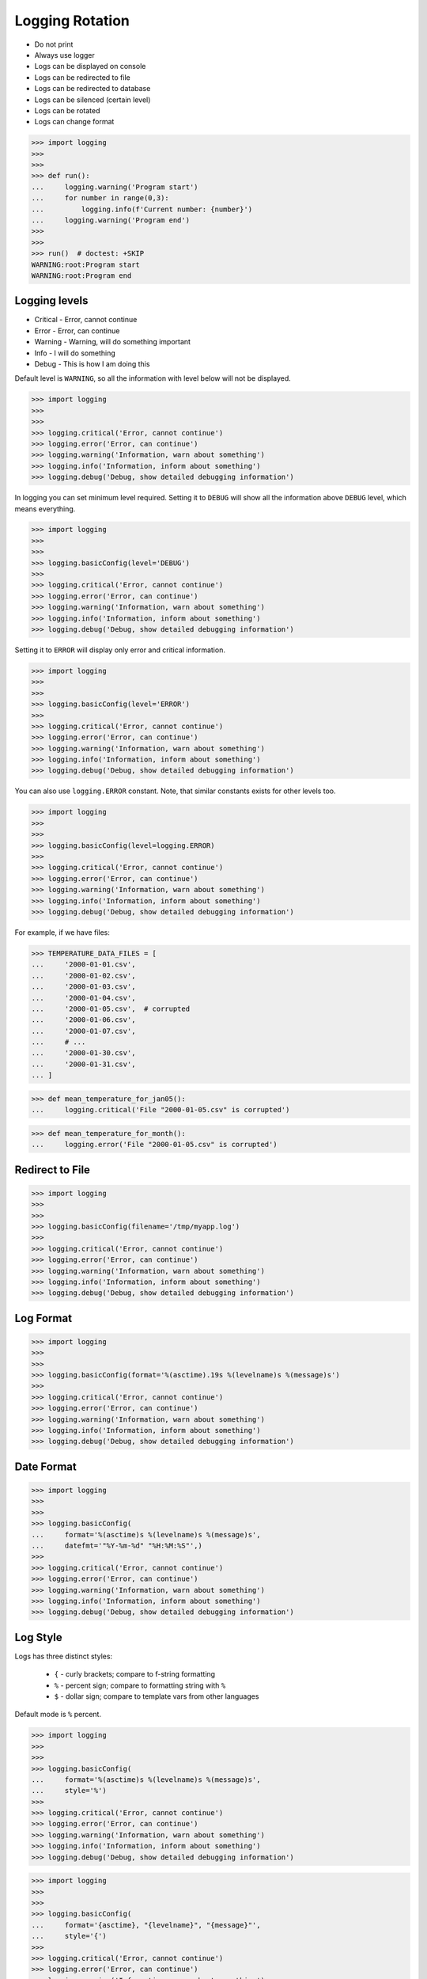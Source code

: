 Logging Rotation
================
* Do not print
* Always use logger
* Logs can be displayed on console
* Logs can be redirected to file
* Logs can be redirected to database
* Logs can be silenced (certain level)
* Logs can be rotated
* Logs can change format

>>> import logging
>>>
>>>
>>> def run():
...     logging.warning('Program start')
...     for number in range(0,3):
...         logging.info(f'Current number: {number}')
...     logging.warning('Program end')
>>>
>>>
>>> run()  # doctest: +SKIP
WARNING:root:Program start
WARNING:root:Program end


Logging levels
--------------
* Critical - Error, cannot continue
* Error - Error, can continue
* Warning - Warning, will do something important
* Info - I will do something
* Debug - This is how I am doing this

Default level is ``WARNING``, so all the information with level below
will not be displayed.

>>> import logging
>>>
>>>
>>> logging.critical('Error, cannot continue')
>>> logging.error('Error, can continue')
>>> logging.warning('Information, warn about something')
>>> logging.info('Information, inform about something')
>>> logging.debug('Debug, show detailed debugging information')

In logging you can set minimum level required. Setting it to ``DEBUG``
will show all the information above ``DEBUG`` level, which means everything.

>>> import logging
>>>
>>>
>>> logging.basicConfig(level='DEBUG')
>>>
>>> logging.critical('Error, cannot continue')
>>> logging.error('Error, can continue')
>>> logging.warning('Information, warn about something')
>>> logging.info('Information, inform about something')
>>> logging.debug('Debug, show detailed debugging information')

Setting it to ``ERROR`` will display only error and critical information.

>>> import logging
>>>
>>>
>>> logging.basicConfig(level='ERROR')
>>>
>>> logging.critical('Error, cannot continue')
>>> logging.error('Error, can continue')
>>> logging.warning('Information, warn about something')
>>> logging.info('Information, inform about something')
>>> logging.debug('Debug, show detailed debugging information')

You can also use ``logging.ERROR`` constant. Note, that similar constants
exists for other levels too.

>>> import logging
>>>
>>>
>>> logging.basicConfig(level=logging.ERROR)
>>>
>>> logging.critical('Error, cannot continue')
>>> logging.error('Error, can continue')
>>> logging.warning('Information, warn about something')
>>> logging.info('Information, inform about something')
>>> logging.debug('Debug, show detailed debugging information')

For example, if we have files:

>>> TEMPERATURE_DATA_FILES = [
...     '2000-01-01.csv',
...     '2000-01-02.csv',
...     '2000-01-03.csv',
...     '2000-01-04.csv',
...     '2000-01-05.csv',  # corrupted
...     '2000-01-06.csv',
...     '2000-01-07.csv',
...     # ...
...     '2000-01-30.csv',
...     '2000-01-31.csv',
... ]

>>> def mean_temperature_for_jan05():
...     logging.critical('File "2000-01-05.csv" is corrupted')

>>> def mean_temperature_for_month():
...     logging.error('File "2000-01-05.csv" is corrupted')


Redirect to File
----------------
>>> import logging
>>>
>>>
>>> logging.basicConfig(filename='/tmp/myapp.log')
>>>
>>> logging.critical('Error, cannot continue')
>>> logging.error('Error, can continue')
>>> logging.warning('Information, warn about something')
>>> logging.info('Information, inform about something')
>>> logging.debug('Debug, show detailed debugging information')


Log Format
----------
>>> import logging
>>>
>>>
>>> logging.basicConfig(format='%(asctime).19s %(levelname)s %(message)s')
>>>
>>> logging.critical('Error, cannot continue')
>>> logging.error('Error, can continue')
>>> logging.warning('Information, warn about something')
>>> logging.info('Information, inform about something')
>>> logging.debug('Debug, show detailed debugging information')


Date Format
-----------
>>> import logging
>>>
>>>
>>> logging.basicConfig(
...     format='%(asctime)s %(levelname)s %(message)s',
...     datefmt='"%Y-%m-%d" "%H:%M:%S"',)
>>>
>>> logging.critical('Error, cannot continue')
>>> logging.error('Error, can continue')
>>> logging.warning('Information, warn about something')
>>> logging.info('Information, inform about something')
>>> logging.debug('Debug, show detailed debugging information')


Log Style
---------
Logs has three distinct styles:

    * ``{`` - curly brackets; compare to f-string formatting
    * ``%`` - percent sign; compare to formatting string with ``%``
    * ``$`` - dollar sign; compare to template vars from other languages

Default mode is ``%`` percent.

>>> import logging
>>>
>>>
>>> logging.basicConfig(
...     format='%(asctime)s %(levelname)s %(message)s',
...     style='%')
>>>
>>> logging.critical('Error, cannot continue')
>>> logging.error('Error, can continue')
>>> logging.warning('Information, warn about something')
>>> logging.info('Information, inform about something')
>>> logging.debug('Debug, show detailed debugging information')

>>> import logging
>>>
>>>
>>> logging.basicConfig(
...     format='{asctime}, "{levelname}", "{message}"',
...     style='{')
>>>
>>> logging.critical('Error, cannot continue')
>>> logging.error('Error, can continue')
>>> logging.warning('Information, warn about something')
>>> logging.info('Information, inform about something')
>>> logging.debug('Debug, show detailed debugging information')

>>> import logging
>>>
>>>
>>> logging.basicConfig(
...     format='$asctime, "$levelname", "$message"',
...     style='$')
>>>
>>> logging.critical('Error, cannot continue')
>>> logging.error('Error, can continue')
>>> logging.warning('Information, warn about something')
>>> logging.info('Information, inform about something')
>>> logging.debug('Debug, show detailed debugging information')


Get Logger
----------
>>> import logging
>>>
>>>
>>> log = logging.getLogger('myapp')
>>>
>>> log.critical('Error, cannot continue')
>>> log.error('Error, can continue')
>>> log.warning('Information, warn about something')
>>> log.info('Information, inform about something')
>>> log.debug('Debug, show detailed debugging information')

>>> import logging
>>>
>>>
>>> log = logging.getLogger(__name__)
>>>
>>> log.critical('Error, cannot continue')
>>> log.error('Error, can continue')
>>> log.warning('Information, warn about something')
>>> log.info('Information, inform about something')
>>> log.debug('Debug, show detailed debugging information')


Use Case - 0x01
---------------
* CSV log format

>>> import logging
>>>
>>>
>>> logging.basicConfig(
...     level='DEBUG',
...     datefmt='"%Y-%m-%d" "%H:%M:%S"',
...     format='{asctime}, "{levelname}", "{message}"',
...     style='{',
...     filename='/tmp/myapp-log.csv')
>>>
>>> log = logging.getLogger(__name__)
>>>
>>> log.critical('Error, cannot continue')
>>> log.error('Error, can continue')
>>> log.warning('Information, warn about something')
>>> log.info('Information, inform about something')
>>> log.debug('Debug, show detailed debugging information')


.. code-block:: python

    import logging


    logging.basicConfig(
        level=logging.DEBUG,
        format='"%(asctime).19s", "%(levelname)s", "%(message)s"',
        filename='log.csv',
    )

    logging.info('Loop start')

    i = 0
    while i <= 3:
        logging.info(f'Computing {i}')
        i += 1

    logging.info('Loop end')

.. code-block:: python

    import logging

    logging.basicConfig(
        level=logging.INFO,
        filename='/tmp/logging.csv',
        format='"%(asctime).19s", "%(levelname)s", "%(message)s"'
    )

    log = logging.getLogger(__name__)

    log.warning('warning!')  # zostanie zapisana do pliku
    log.debug('Debug message')  # nie zostanie zapisana, bo level jest INFO, czyli powyżej DEBUG


Logowanie zdarzeń
-----------------
.. code-block:: python

    import logging
    log = logging.getLogger(__name__)

    def sum(a, b):
        log.debug('Function `sum()` executed with: %s', locals())
        value = a + b
        log.debug(f'Will produce "{value}" as result')
        return value

    sum(1, 2)
    # Function `sum()` executed with: {'b': 2, 'a': 1}
    # Will produce "3" as result
    # 3

Wyciszanie logowania
--------------------
.. code-block:: python

    import logging

    logging.basicConfig(
        level=logging.DEBUG,
        format='[%(asctime).19s] [%(levelname)s] %(message)s')

    logging.getLogger('requests').setLevel(logging.WARNING)
    log = logging.getLogger(__name__)

    log.debug('Debug message')


Konfiguracja formatowania logów
-------------------------------
.. todo:: convert table to CSV

+-------------------------+-----------------------------------------------+
| Format                  | Description                                   |
+=========================+===============================================+
| args                    | The tuple of arguments merged into ``msg`` to |
|                         | produce ``message``, or a dict whose values   |
|                         | are used for the merge (when there is only one|
|                         | argument, and it is a dictionary).            |
|                         | You shouldn't need to format this yourself.   |
+-------------------------+-----------------------------------------------+
| ``%(asctime)s``         | Human-readable time when the                  |
|                         | `LogRecord` was created.  By default          |
|                         | this is of the form '2003-07-08 16:49:45,896' |
|                         | (the numbers after the comma are millisecond  |
|                         | portion of the time).                         |
+-------------------------+-----------------------------------------------+
| ``%(created)f``         | Time when the `LogRecord` was created         |
|                         | (as returned by `time.time`).                 |
+-------------------------+-----------------------------------------------+
| exc_info                | Exception tuple (à la ``sys.exc_info``) or,   |
|                         | if no exception has occurred, ``None``.       |
|                         | You shouldn't need to format this yourself.   |
+-------------------------+-----------------------------------------------+
| ``%(filename)s``        | Filename portion of ``pathname``.             |
+-------------------------+-----------------------------------------------+
| ``%(funcName)s``        | Name of function containing the logging call. |
+-------------------------+-----------------------------------------------+
| ``%(levelname)s``       | Text logging level for the message            |
|                         | (``'DEBUG'``, ``'INFO'``, ``'WARNING'``,      |
|                         | ``'ERROR'``, ``'CRITICAL'``).                 |
+-------------------------+-----------------------------------------------+
| ``%(levelno)s``         | Numeric logging level for the message         |
|                         | (`DEBUG`, `INFO`,                             |
|                         | `WARNING`, `ERROR`,                           |
|                         | `CRITICAL`).                                  |
+-------------------------+-----------------------------------------------+
| ``%(lineno)d``          | Source line number where the logging call was |
|                         | issued (if available).                        |
+-------------------------+-----------------------------------------------+
| ``%(module)s``          | Module (name portion of ``filename``).        |
+-------------------------+-----------------------------------------------+
| ``%(msecs)d``           | Millisecond portion of the time when the      |
|                         | `LogRecord` was created.                      |
+-------------------------+-----------------------------------------------+
| ``%(message)s``         | The logged message, computed as ``msg %       |
|                         | args``. This is set when                      |
|                         | `Formatter.format` is invoked.                |
+-------------------------+-----------------------------------------------+
| msg                     | The format string passed in the original      |
|                         | logging call. Merged with ``args`` to         |
|                         | produce ``message``, or an arbitrary object   |
|                         | (see `arbitrary-object-messages`).            |
|                         | You shouldn't need to format this yourself.   |
+-------------------------+-----------------------------------------------+
| ``%(name)s``            | Name of the logger used to log the call.      |
+-------------------------+-----------------------------------------------+
| ``%(pathname)s``        | Full pathname of the source file where the    |
|                         | logging call was issued (if available).       |
+-------------------------+-----------------------------------------------+
| ``%(process)d``         | Process ID (if available).                    |
+-------------------------+-----------------------------------------------+
| ``%(processName)s``     | Process name (if available).                  |
+-------------------------+-----------------------------------------------+
| ``%(relativeCreated)d`` | Time in milliseconds when the LogRecord was   |
|                         | created, relative to the time the logging     |
|                         | module was loaded.                            |
+-------------------------+-----------------------------------------------+
| stack_info              | Stack frame information (where available)     |
|                         | from the bottom of the stack in the current   |
|                         | thread, up to and including the stack frame   |
|                         | of the logging call which resulted in the     |
|                         | creation of this record.                      |
|                         | You shouldn't need to format this yourself.   |
+-------------------------+-----------------------------------------------+
| ``%(thread)d``          | Thread ID (if available).                     |
+-------------------------+-----------------------------------------------+
| ``%(threadName)s``      | Thread name (if available).                   |
+-------------------------+-----------------------------------------------+

File Config
-----------
* ``logging.config.fileConfig(fname, defaults=None, disable_existing_loggers=True, encoding=None)``
* https://docs.python.org/3/library/logging.config.html#logging.config.fileConfig

.. code-block:: ini
    :caption: Ini file

    [loggers]
    keys=root,simpleExample

    [handlers]
    keys=consoleHandler

    [formatters]
    keys=simpleFormatter

    [logger_root]
    level=DEBUG
    handlers=consoleHandler

    [logger_simpleExample]
    level=DEBUG
    handlers=consoleHandler
    qualname=simpleExample
    propagate=0

    [handler_consoleHandler]
    class=StreamHandler
    level=DEBUG
    formatter=simpleFormatter
    args=(sys.stdout,)

    [formatter_simpleFormatter]
    format=%(asctime)s - %(name)s - %(levelname)s - %(message)s

.. code-block:: yaml
    :caption: yaml file

    version: 1
    formatters:
      simple:
        format: '%(asctime)s - %(name)s - %(levelname)s - %(message)s'
    handlers:
      console:
        class: logging.StreamHandler
        level: DEBUG
        formatter: simple
        stream: ext://sys.stdout
    loggers:
      simpleExample:
        level: DEBUG
        handlers: [console]
        propagate: no
    root:
      level: DEBUG
      handlers: [console]

``DictConfig``
--------------
* logging.config.dictConfig(config)
* https://docs.python.org/3/library/logging.config.html#logging.config.dictConfig
* https://docs.python.org/3/library/logging.config.html#dictionary-schema-details

.. code-block:: python
    :caption: Ini file

    {
        'version': 1,
        'disable_existing_loggers': False,
        'formatters': {
            'standard': {
                'format': '%(asctime)s [%(levelname)s] %(name)s: %(message)s'
            },
        },
        'handlers': {
            'default': {
                'level': 'INFO',
                'formatter': 'standard',
                'class': 'logging.StreamHandler',
            },
        },
        'loggers': {
            '': {
                'handlers': ['default'],
                'level': 'INFO',
                'propagate': True
            },
            'django.request': {
                'handlers': ['default'],
                'level': 'WARN',
                'propagate': False
            },
        }
    }

.. csv-table:: DictConfig
    :header-rows: 1

    "Format", "Description"
    "filename", "Specifies that a FileHandler be created, using the specified filename, rather than a StreamHandler"
    "filemode", "If filename is specified, open the file in this mode. Defaults to 'a'"
    "format", "Use the specified format string for the handler"
    "datefmt", "Use the specified date/time format, as accepted by time.strftime()"
    "style", "If format is specified, use this style for the format string. One of '%', '{' or '$' for printf-style, str.format() or string.Template respectively. Defaults to '%'"
    "level", "Set the root logger level to the specified level"
    "stream", "Use the specified stream to initialize the StreamHandler. Note that this argument is incompatible with filename - if both are present, a ValueError is raised"
    "handlers", "If specified, this should be an iterable of already created handlers to add to the root logger. Any handlers which don't already have a formatter set will be assigned the default formatter created in this function. Note that this argument is incompatible with filename or stream - if both are present, a ValueError is raised"


Handlers
--------
* https://docs.python.org/3/library/logging.handlers.html#module-logging.handlers

In addition to the base Handler class, many useful subclasses are provided:

    ``StreamHandler``
    instances send messages to streams (file-like objects).

    ``FileHandler``
    instances send messages to disk files.

    ``BaseRotatingHandler``
    is the base class for handlers that rotate log files at a certain point.
    It is not meant to be instantiated directly. Instead, use
    ``RotatingFileHandler`` or ``TimedRotatingFileHandler``.

    ``RotatingFileHandler``
    instances send messages to disk files, with support for maximum log file
    sizes and log file rotation.

    ``TimedRotatingFileHandler``
    instances send messages to disk files, rotating the log file at certain
    timed intervals.

    ``SocketHandler``
    instances send messages to TCP/IP sockets. Since 3.4, Unix domain sockets
    are also supported.

    ``DatagramHandler``
    instances send messages to UDP sockets. Since 3.4, Unix domain sockets are
    also supported.

    ``SMTPHandler``
    instances send messages to a designated email address.


    ``SysLogHandler``
    instances send messages to a Unix syslog daemon, possibly on a remote
    machine.

    ``NTEventLogHandler``
    instances send messages to a Windows NT/2000/XP event log.

    ``MemoryHandler``
    instances send messages to a buffer in memory, which is flushed whenever
    specific criteria are met.

    ``HTTPHandler``
    instances send messages to an HTTP server using either GET or POST
    semantics.

    ``WatchedFileHandler``
    instances watch the file they are logging to. If the file changes, it is
    closed and reopened using the file name. This handler is only useful on
    Unix-like systems; Windows does not support the underlying mechanism used.

    ``QueueHandler``
    instances send messages to a queue, such as those implemented in the queue
    or multiprocessing modules.

    ``NullHandler``
    instances do nothing with error messages. They are used by library
    developers who want to use logging, but want to avoid the 'No handlers
    could be found for logger XXX' message which can be displayed if the
    library user has not configured logging. See Configuring Logging for a
    Library for more information.


Rotate
------
* ``logging.handlers.WatchedFileHandler``
* ``logging.handlers.RotatingFileHandler``
* ``logging.handlers.TimedRotatingFileHandler``

.. code-block:: python

    from logging import handlers

    handler = handlers.TimedRotatingFileHandler(filename, when=LOG_ROTATE)

    handler.setFormatter(logging.Formatter(log_format, datefmt='%Y-%m-%d %H:%M:%S'))

    #LOG_ROTATE = midnight
    #set your log format


Examples
--------
.. code-block:: python

    import logging
    import os

    logging.basicConfig(
        format='"{asctime}", "{levelname}", "{message}"',
        filename='...',
        style='{'
    )

    log = logging.getLogger(__name__)
    level = os.getenv('LOG_LEVEL', 'INFO')
    log.setLevel(level)


    log.critical('Critical error... finishing')
    log.error('Some problem but can continue')
    log.warning('Warning, this is important')
    log.info('Typical message')
    log.debug('Debug message with extra information')


    logging.getLogger('requests').setLevel('DEBUG')
    logging.getLogger('_tmp').setLevel('ERROR')


Decorators:

.. code-block:: python

    from datetime import datetime
    import logging

    logging.basicConfig(
        level='DEBUG',
        datefmt='%Y-%m-%d %H:%M:%S',
        format='[{levelname}] {message}',
        style='{'
    )


    def timeit(func):
        def wrapper(*args, **kwargs):
            time_start = datetime.now()
            result = func(*args, **kwargs)
            time_end = datetime.now()
            time = time_end - time_start
            logging.debug(f'Time: {time}')
            return result

        return wrapper


    def debug(func):
        def wrapper(*args, **kwargs):
            function = func.__name__
            logging.debug(f'Calling: {function=}, {args=}, {kwargs=}')
            result = func(*args, **kwargs)
            logging.debug(f'Result: {result}')
            return result

        return wrapper


    @timeit
    @debug
    def add_numbers(a, b):
        return a + b


    add_numbers(1, 2)
    # [DEBUG] Calling: function='add_numbers', args=(1, 2), kwargs={}
    # [DEBUG] Result: 3
    # [DEBUG] Time: 0:00:00.000105

    add_numbers(1, b=2)
    # [DEBUG] Calling: function='add_numbers', args=(1,), kwargs={'b': 2}
    # [DEBUG] Result: 3
    # [DEBUG] Time: 0:00:00.000042

    add_numbers(a=1, b=2)
    # [DEBUG] Calling: function='add_numbers', args=(), kwargs={'a': 1, 'b': 2}
    # [DEBUG] Result: 3
    # [DEBUG] Time: 0:00:00.000040

Optimization
------------
Formatting of message arguments is deferred until it cannot be avoided.
However, computing the arguments passed to the logging method can also be
expensive, and you may want to avoid doing it if the logger will just throw
away your event. To decide what to do, you can call the isEnabledFor() method
which takes a level argument and returns true if the event would be created
by the Logger for that level of call. You can write code like this:

>>> def expensive_func1(): ...
>>> def expensive_func2(): ...

>>> import logging
>>>
>>>
>>> logger = logging.getLogger(__name__)
>>>
>>> if logger.isEnabledFor(logging.DEBUG):
...     logger.debug('Message with %s, %s', expensive_func1(),
...                                         expensive_func2())

so that if the logger's threshold is set above DEBUG, the calls to
``expensive_func1()`` and ``expensive_func2()`` are never made.


Further Reading
---------------
* https://pyvideo.org/pycon-au-2018/a-guided-tour-of-python-logging.html
* https://docs.python.org/3/howto/logging.html
* https://docs.python.org/3/library/logging.html#module-logging
* https://docs.python.org/3/library/logging.config.html#module-logging.config
* https://docs.python.org/3/library/logging.handlers.html#module-logging.handlers

